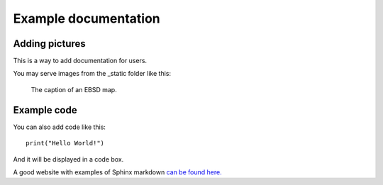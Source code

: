 Example documentation
===========================

Adding pictures
-----------------

This is a way to add documentation for users. 

You may serve images from the _static folder like this:

.. figure:: ./_static/sample_ebsd.jpg
   :scale: 50 %
   :alt: an ebsd map

   The caption of an EBSD map.
   
Example code
---------------

You can also add code like this::

	print("Hello World!")
	
And it will be displayed in a code box.

A good website with examples of Sphinx markdown `can be found here. <https://pythonhosted.org/an_example_pypi_project/sphinx.html>`_